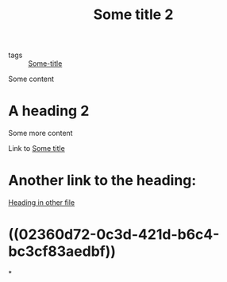 :PROPERTIES:
:ID: 7d31f41a-3f03-4ddf-bfcf-eec2740bb51e
:END:
#+TITLE: Some title 2
- tags :: [[id:71bc9343-b4dd-41d1-a39e-94336fb222d8][Some-title]]

Some content

* A heading 2
Some more content

Link to [[id:71bc9343-b4dd-41d1-a39e-94336fb222d8][Some title]]

* Another link to the heading:
[[id:02360d72-0c3d-421d-b6c4-bc3cf83aedbf][Heading in other file]]
* ((02360d72-0c3d-421d-b6c4-bc3cf83aedbf))
*
